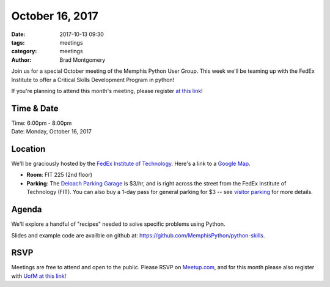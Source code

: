 October 16, 2017
################

:date: 2017-10-13 09:30
:tags: meetings
:category: meetings
:author: Brad Montgomery


Join us for a special October meeting of the Memphis Python User Group. This
week we'll be teaming up with the FedEx Institute to offer a Critical Skills
Development Program in python!

If you're planning to attend this month's meeting, please register
`at this link <https://memphis.co1.qualtrics.com/jfe/form/SV_cGWVvO2jC8QZaJf>`_!

Time & Date
-----------

| Time: 6:00pm - 8:00pm
| Date: Monday, October 16, 2017


Location
--------

We'll be graciously hosted by the
`FedEx Institute of Technology <http://fedex.memphis.edu/>`_.
Here's a link to a `Google Map <https://goo.gl/RsjTJb>`_.

- **Room**: FIT 225 (2nd floor)
- **Parking**: The `Deloach Parking Garage <https://www.google.com/maps/d/viewer?mid=z7eJgDchpI68.kevkGtJ3KYwo>`_ is $3/hr, and is right across the street from the FedEx Institute of Technology (FIT). You can also buy a 1-day pass for general parking for $3 -- see `visitor parking <http://www.memphis.edu/parking/permit/visitor.php>`_ for more details.


Agenda
------

We'll explore a handful of "recipes" needed to solve specific problems using Python.

Slides and example code are availble on github at: `https://github.com/MemphisPython/python-skills <https://github.com/MemphisPython/python-skills>`_.


RSVP
----

Meetings are free to attend and open to the public.
Please RSVP on `Meetup.com <https://www.meetup.com/memphis-technology-user-groups/events/243293102/>`_,
and for this month please also register with `UofM at this link <https://memphis.co1.qualtrics.com/jfe/form/SV_cGWVvO2jC8QZaJf>`_!
